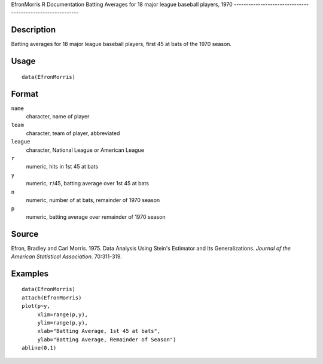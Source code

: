 EfronMorris
R Documentation
Batting Averages for 18 major league baseball players, 1970
-----------------------------------------------------------

Description
~~~~~~~~~~~

Batting averages for 18 major league baseball players, first 45 at
bats of the 1970 season.

Usage
~~~~~

::

    data(EfronMorris)

Format
~~~~~~

``name``
    character, name of player

``team``
    character, team of player, abbreviated

``league``
    character, National League or American League

``r``
    numeric, hits in 1st 45 at bats

``y``
    numeric, ``r``/45, batting average over 1st 45 at bats

``n``
    numeric, number of at bats, remainder of 1970 season

``p``
    numeric, batting average over remainder of 1970 season


Source
~~~~~~

Efron, Bradley and Carl Morris. 1975. Data Analysis Using Stein's
Estimator and Its Generalizations.
*Journal of the American Statistical Association*. 70:311-319.

Examples
~~~~~~~~

::

    data(EfronMorris)
    attach(EfronMorris)
    plot(p~y,
         xlim=range(p,y),
         ylim=range(p,y),
         xlab="Batting Average, 1st 45 at bats",
         ylab="Batting Average, Remainder of Season")
    abline(0,1)


